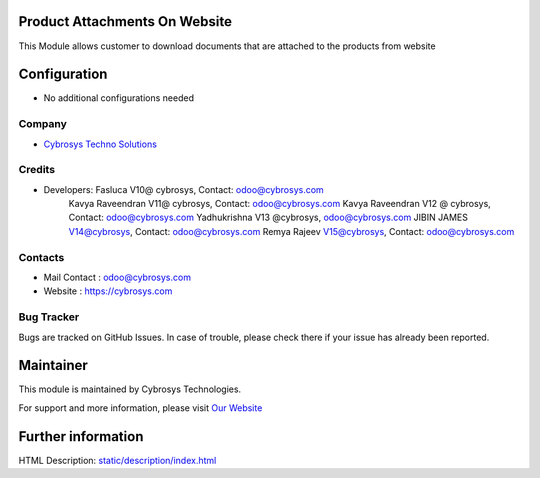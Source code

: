 Product Attachments On Website
==============================
This Module allows customer to download documents
that are attached to the products from website


Configuration
=============
* No additional configurations needed

Company
-------
* `Cybrosys Techno Solutions <https://cybrosys.com/>`__

Credits
-------
* Developers: 	Fasluca V10@ cybrosys, Contact: odoo@cybrosys.com
                Kavya Raveendran V11@ cybrosys, Contact: odoo@cybrosys.com
                Kavya Raveendran V12 @ cybrosys, Contact: odoo@cybrosys.com
                Yadhukrishna V13 @cybrosys, odoo@cybrosys.com
                JIBIN JAMES V14@cybrosys, Contact: odoo@cybrosys.com
                Remya Rajeev V15@cybrosys, Contact: odoo@cybrosys.com
Contacts
--------
* Mail Contact : odoo@cybrosys.com
* Website : https://cybrosys.com

Bug Tracker
-----------
Bugs are tracked on GitHub Issues. In case of trouble, please check there if your issue has already been reported.

Maintainer
==========
.. image:: https://cybrosys.com/images/logo.png
   :target: https://cybrosys.com

This module is maintained by Cybrosys Technologies.

For support and more information, please visit `Our Website <https://cybrosys.com/>`__

Further information
===================
HTML Description: `<static/description/index.html>`__
